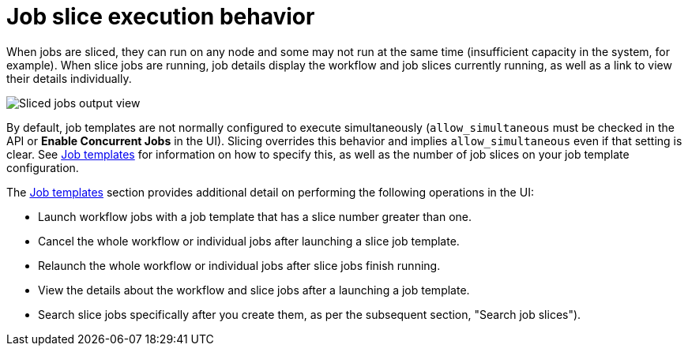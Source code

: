 [id="controller-job-slice-execution-behavior"]

= Job slice execution behavior

When jobs are sliced, they can run on any node and some may not run at the same time (insufficient capacity in the system, for example). 
When slice jobs are running, job details display the workflow and job slices currently running, as well as a link to view their details individually.

image::ug-sliced-job-shown-jobs-output-view.png[Sliced jobs output view]

By default, job templates are not normally configured to execute simultaneously (`allow_simultaneous` must be checked in the API or *Enable Concurrent Jobs* in the UI). 
Slicing overrides this behavior and implies `allow_simultaneous` even if that setting is clear.
See xref:controller-job-templates[Job templates] for information on how to specify this, as well as the number of job slices on your job template configuration.

The xref:controller-job-templates[Job templates] section provides additional detail on performing the following operations in the UI:

* Launch workflow jobs with a job template that has a slice number greater than one.
* Cancel the whole workflow or individual jobs after launching a slice job template.
* Relaunch the whole workflow or individual jobs after slice jobs finish running.
* View the details about the workflow and slice jobs after a launching a job template.
* Search slice jobs specifically after you create them, as per the subsequent section, "Search job slices").
